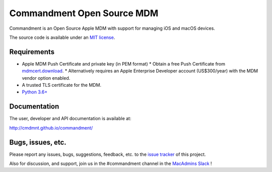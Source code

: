 ===========================
Commandment Open Source MDM
===========================

.. image:: https://travis-ci.org/cmdmnt/commandment.svg?branch=master
   :target: https://travis-ci.org/cmdmnt/commandment

Commandment is an Open Source Apple MDM with support for managing iOS and macOS devices.

The source code is available under an `MIT license <LICENSE.txt>`_.

------------
Requirements
------------

* Apple MDM Push Certificate and private key (in PEM format)
  * Obtain a free Push Certificate from `mdmcert.download <https://mdmcert.download>`_.
  * Alternatively requires an Apple Enterprise Developer account (US$300/year) with the MDM vendor option enabled.
* A trusted TLS certificate for the MDM.
* `Python 3.6+ <https://www.python.org/>`_

-------------
Documentation
-------------

The user, developer and API documentation is available at:

http://cmdmnt.github.io/commandment/

------------------
Bugs, issues, etc.
------------------

Please report any issues, bugs, suggestions, feedback, etc. 
to the `issue tracker <https://github.com/cmdmnt/commandment/issues>`_ of this project.

Also for discussion, and support, join us in the #commandment channel in the `MacAdmins Slack <http://macadmins.herokuapp.com/>`_ !

